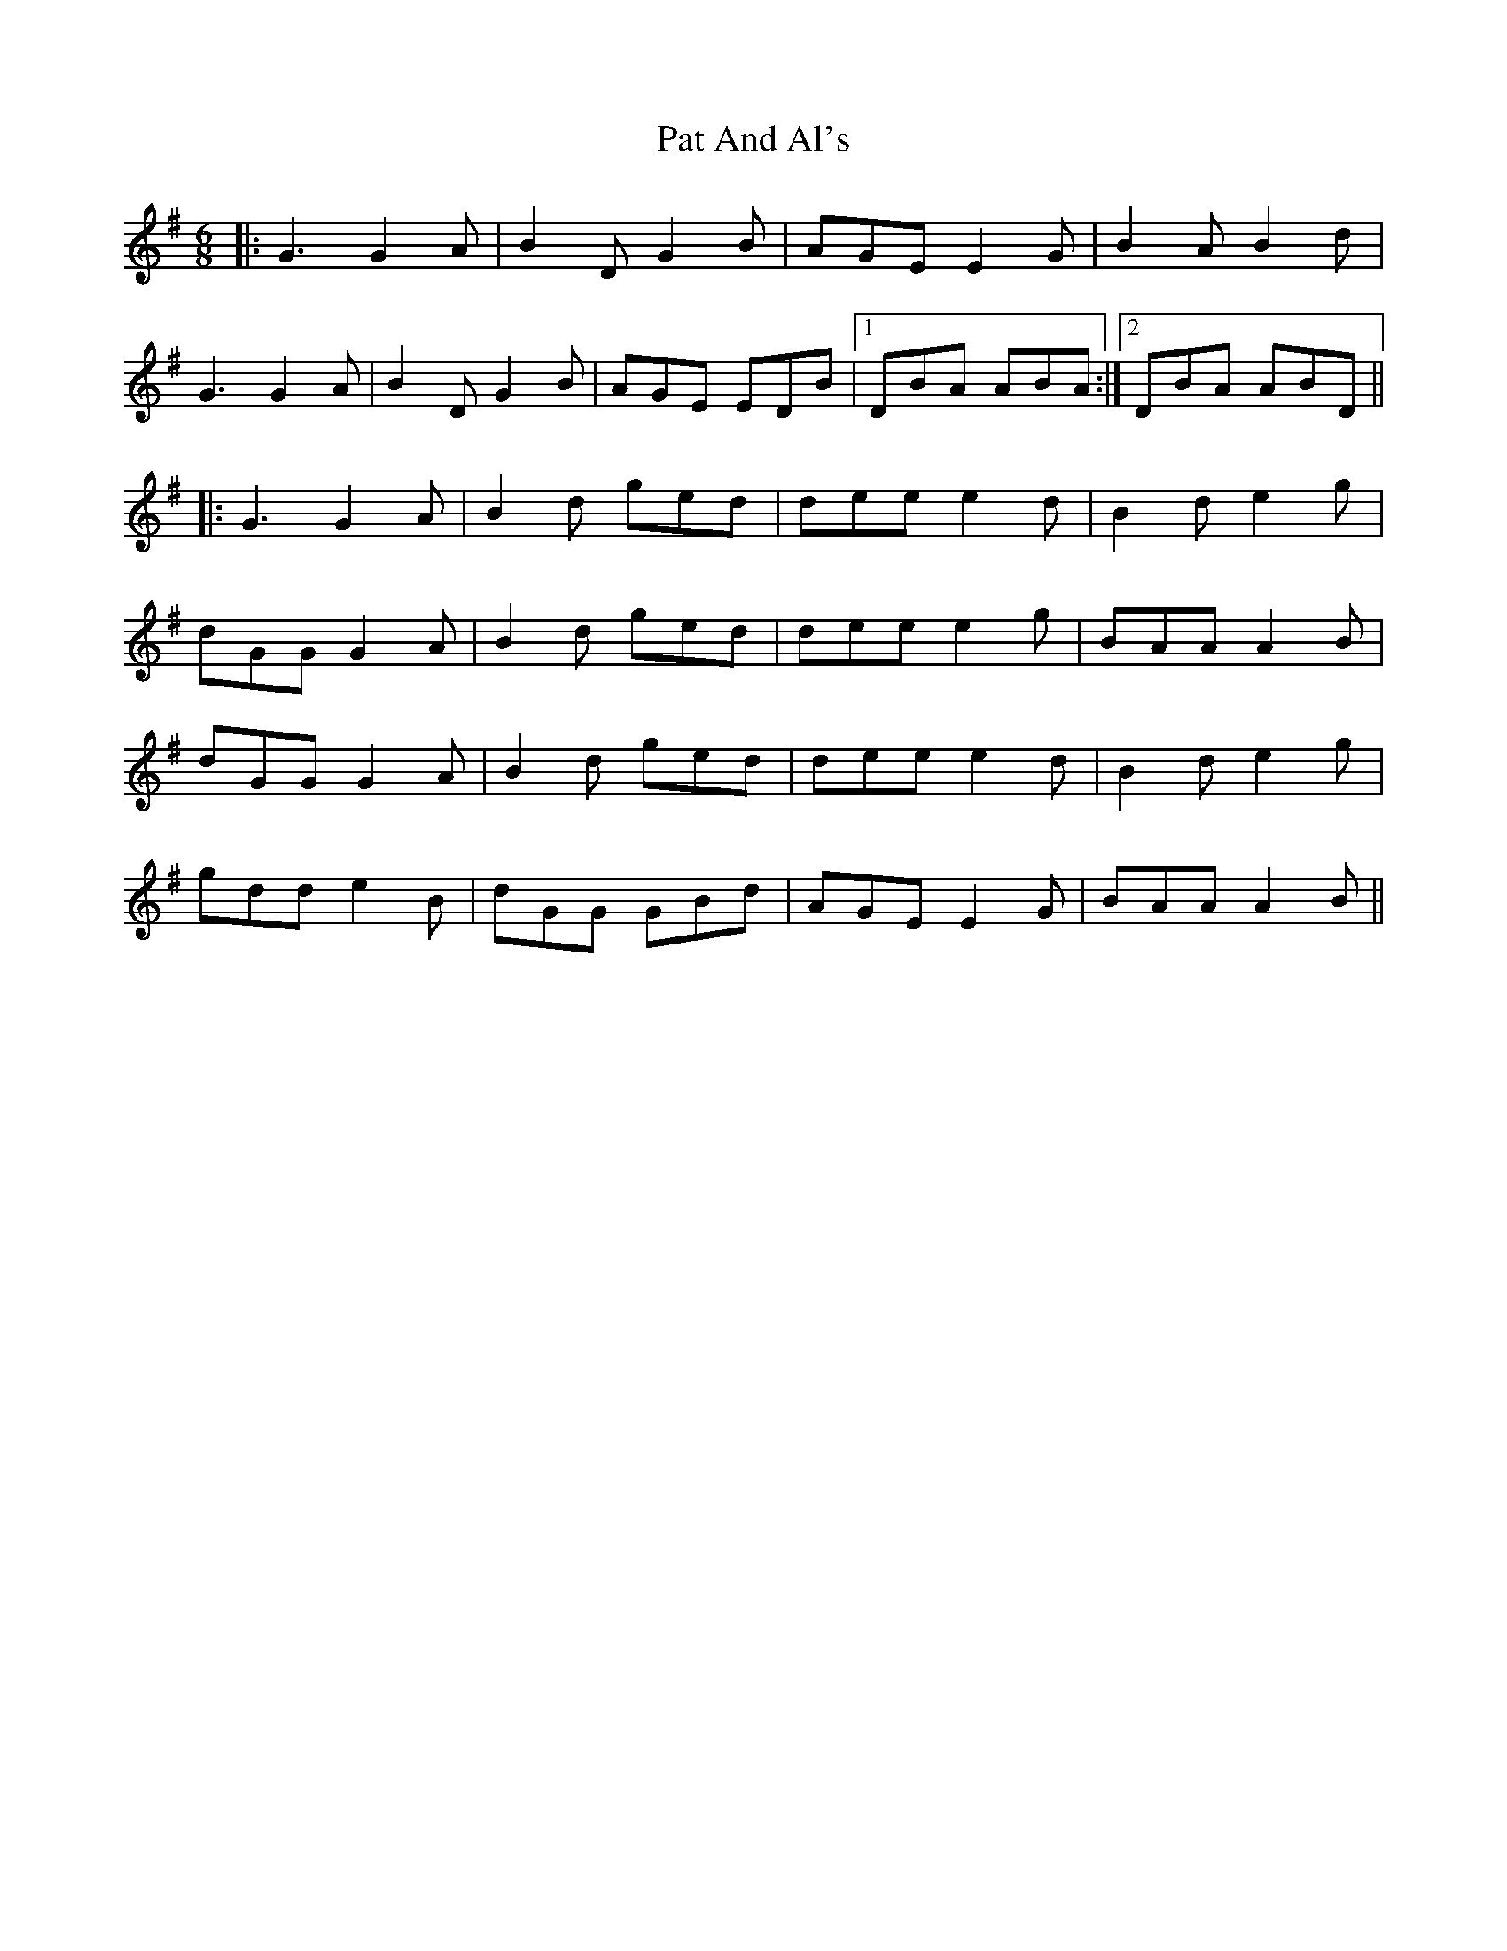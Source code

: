 X: 31720
T: Pat And Al's
R: jig
M: 6/8
K: Gmajor
|:G3 G2A|B2D G2B|AGE E2G|B2AB2d|
G3 G2A|B2D G2B|AGE EDB|1 DBA ABA:|2 DBA ABD||
|:G3 G2A|B2d ged|dee e2d|B2d e2g|
dGG G2A|B2d ged|dee e2g|BAA A2B|
dGG G2A|B2d ged|dee e2d|B2d e2g|
gdd e2B|dGG GBd|AGE E2G|BAA A2B||

